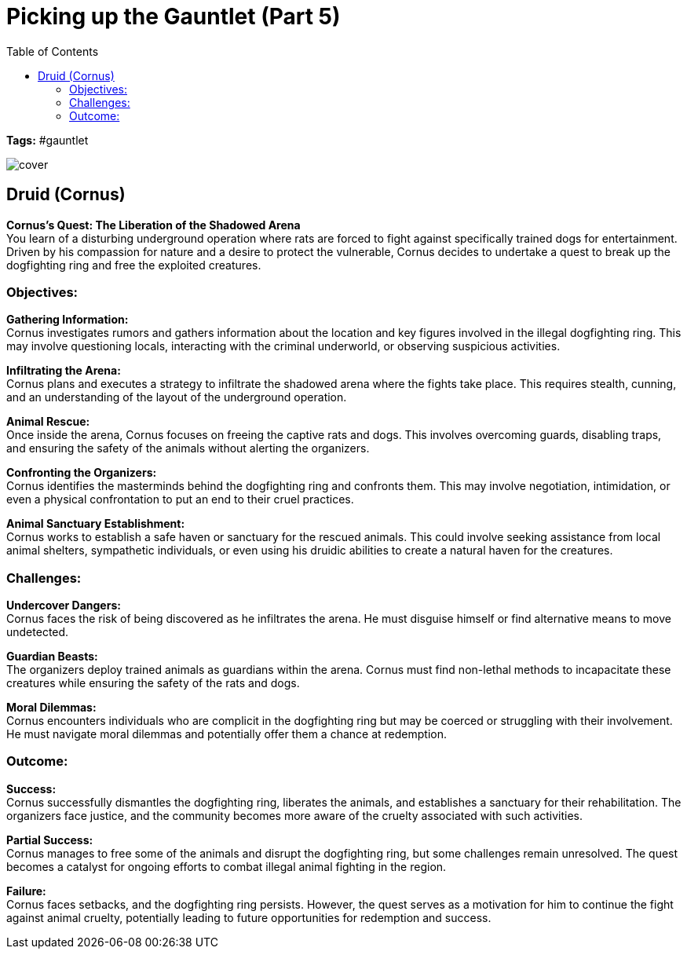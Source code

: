 ifndef::rootdir[]
:rootdir: ../..
endif::[]
ifndef::homedir[]
:homedir: .
endif::[]

= Picking up the Gauntlet (Part 5)
:toc:

*Tags:* #gauntlet

image::{homedir}/assets/images/cover.jpg[]

== Druid (Cornus)
        
*Cornus's Quest: The Liberation of the Shadowed Arena* +
You learn of a disturbing underground operation where rats are forced to fight against specifically trained dogs for entertainment. Driven by his compassion for nature and a desire to protect the vulnerable, Cornus decides to undertake a quest to break up the dogfighting ring and free the exploited creatures.

=== Objectives:

*Gathering Information:* +
Cornus investigates rumors and gathers information about the location and key figures involved in the illegal dogfighting ring. This may involve questioning locals, interacting with the criminal underworld, or observing suspicious activities.

*Infiltrating the Arena:* +
Cornus plans and executes a strategy to infiltrate the shadowed arena where the fights take place. This requires stealth, cunning, and an understanding of the layout of the underground operation.

*Animal Rescue:* +
Once inside the arena, Cornus focuses on freeing the captive rats and dogs. This involves overcoming guards, disabling traps, and ensuring the safety of the animals without alerting the organizers.

*Confronting the Organizers:* +
Cornus identifies the masterminds behind the dogfighting ring and confronts them. This may involve negotiation, intimidation, or even a physical confrontation to put an end to their cruel practices.

*Animal Sanctuary Establishment:* +
Cornus works to establish a safe haven or sanctuary for the rescued animals. This could involve seeking assistance from local animal shelters, sympathetic individuals, or even using his druidic abilities to create a natural haven for the creatures.

=== Challenges:

*Undercover Dangers:* +
Cornus faces the risk of being discovered as he infiltrates the arena. He must disguise himself or find alternative means to move undetected.

*Guardian Beasts:* +
The organizers deploy trained animals as guardians within the arena. Cornus must find non-lethal methods to incapacitate these creatures while ensuring the safety of the rats and dogs.

*Moral Dilemmas:* +
Cornus encounters individuals who are complicit in the dogfighting ring but may be coerced or struggling with their involvement. He must navigate moral dilemmas and potentially offer them a chance at redemption.

=== Outcome:

*Success:* +
Cornus successfully dismantles the dogfighting ring, liberates the animals, and establishes a sanctuary for their rehabilitation. The organizers face justice, and the community becomes more aware of the cruelty associated with such activities.

*Partial Success:* +
Cornus manages to free some of the animals and disrupt the dogfighting ring, but some challenges remain unresolved. The quest becomes a catalyst for ongoing efforts to combat illegal animal fighting in the region.

*Failure:* +
Cornus faces setbacks, and the dogfighting ring persists. However, the quest serves as a motivation for him to continue the fight against animal cruelty, potentially leading to future opportunities for redemption and success.